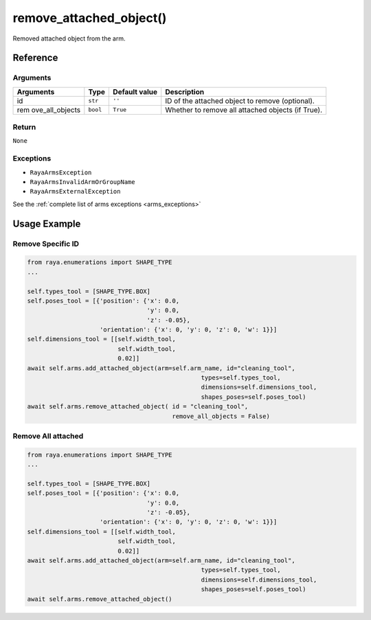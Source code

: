 ===============================
remove_attached_object()
===============================

.. raw:: html

    <hr/>

Removed attached object from the arm.

Reference
================

Arguments
------------

+-----------------+-----------------+-----------------+-----------------+
| Arguments       | Type            | Default value   | Description     |
+=================+=================+=================+=================+
| id              | ``str``         | ``''``          | ID of the       |
|                 |                 |                 | attached object |
|                 |                 |                 | to remove       |
|                 |                 |                 | (optional).     |
+-----------------+-----------------+-----------------+-----------------+
| rem             | ``bool``        | ``True``        | Whether to      |
| ove_all_objects |                 |                 | remove all      |
|                 |                 |                 | attached        |
|                 |                 |                 | objects (if     |
|                 |                 |                 | True).          |
+-----------------+-----------------+-----------------+-----------------+

Return
------------

``None``

Exceptions
------------

-  ``RayaArmsException``
-  ``RayaArmsInvalidArmOrGroupName``
-  ``RayaArmsExternalException``

See the :ref:`complete list of arms exceptions <arms_exceptions>`

Usage Example
================

Remove Specific ID
--------------------

.. code:: python

   from raya.enumerations import SHAPE_TYPE
   ...

   self.types_tool = [SHAPE_TYPE.BOX]
   self.poses_tool = [{'position': {'x': 0.0,
                                    'y': 0.0,
                                    'z': -0.05},
                       'orientation': {'x': 0, 'y': 0, 'z': 0, 'w': 1}}]
   self.dimensions_tool = [[self.width_tool,
                            self.width_tool,
                            0.02]]
   await self.arms.add_attached_object(arm=self.arm_name, id="cleaning_tool",
                                                   types=self.types_tool,
                                                   dimensions=self.dimensions_tool,
                                                   shapes_poses=self.poses_tool)
   await self.arms.remove_attached_object( id = "cleaning_tool",
                                           remove_all_objects = False)

Remove All attached
--------------------

.. code:: python

   from raya.enumerations import SHAPE_TYPE
   ...

   self.types_tool = [SHAPE_TYPE.BOX]
   self.poses_tool = [{'position': {'x': 0.0,
                                    'y': 0.0,
                                    'z': -0.05},
                       'orientation': {'x': 0, 'y': 0, 'z': 0, 'w': 1}}]
   self.dimensions_tool = [[self.width_tool,
                            self.width_tool,
                            0.02]]
   await self.arms.add_attached_object(arm=self.arm_name, id="cleaning_tool",
                                                   types=self.types_tool,
                                                   dimensions=self.dimensions_tool,
                                                   shapes_poses=self.poses_tool)
   await self.arms.remove_attached_object()
